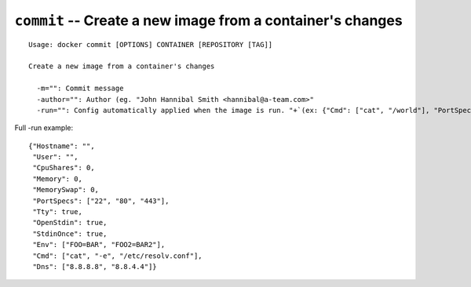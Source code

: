===========================================================
``commit`` -- Create a new image from a container's changes
===========================================================

::

    Usage: docker commit [OPTIONS] CONTAINER [REPOSITORY [TAG]]

    Create a new image from a container's changes

      -m="": Commit message
      -author="": Author (eg. "John Hannibal Smith <hannibal@a-team.com>"
      -run="": Config automatically applied when the image is run. "+`(ex: {"Cmd": ["cat", "/world"], "PortSpecs": ["22"]}')

Full -run example::

    {"Hostname": "",
     "User": "",
     "CpuShares": 0,
     "Memory": 0,
     "MemorySwap": 0,
     "PortSpecs": ["22", "80", "443"],
     "Tty": true,
     "OpenStdin": true,
     "StdinOnce": true,
     "Env": ["FOO=BAR", "FOO2=BAR2"],
     "Cmd": ["cat", "-e", "/etc/resolv.conf"],
     "Dns": ["8.8.8.8", "8.8.4.4"]}
